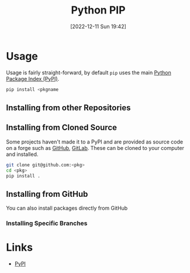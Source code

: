 :PROPERTIES:
:ID:       47543a76-a873-4c07-b30d-926f50b31fca
:END:
#+TITLE: Python PIP
#+DATE: [2022-12-11 Sun 19:42]
#+FILETAGS: :python:packages:pip:

* Usage

Usage is fairly straight-forward, by default ~pip~ uses the main [[https://pypi.org][Python Package Index (PyPI)]].

#+begin_src sh
  pip install <pkgname
#+end_src

** Installing from other Repositories

** Installing from Cloned Source

Some projects haven't made it to a PyPI and are provided as source code on a forge such as [[id:52b4db29-ba21-4a8a-9b83-6e9a8dc02f41][GitHub]], [[id:7cbd61f2-d6a5-4e67-af72-2a13a5e86faa][GitLab]]. These can be
cloned to your computer and installed.

#+begin_src sh
  git clone git@github.com:<pkg>
  cd <pkg>
  pip install .
#+end_src

** Installing from GitHub

You can also install packages directly from GitHub

*** Installing Specific Branches


* Links

+ [[https://pypi.org][PyPI]]
